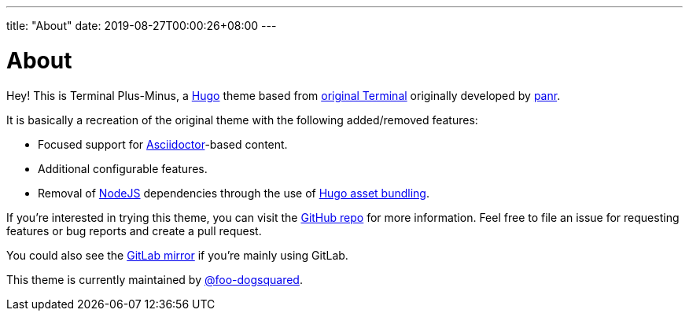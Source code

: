 ---
title: "About"
date: 2019-08-27T00:00:26+08:00
---

= About

Hey! 
This is Terminal Plus-Minus, a https://gohugo.io/[Hugo] theme 
based from https://github.com/panr/hugo-theme-terminal[original Terminal] 
originally developed by https://github.com/panr/[panr].

It is basically a recreation of the original theme with the following 
added/removed features:

* Focused support for https://asciidoctor.org/[Asciidoctor]-based content. 
* Additional configurable features.
* Removal of https://nodejs.org/[NodeJS] dependencies through the use of 
https://gohugo.io/hugo-pipes/bundling/[Hugo asset bundling].

If you're interested in trying this theme, you can visit the 
https://github.com/foo-dogsquared/hugo-theme-terminal-plus-minus[GitHub repo] for 
more information.
Feel free to file an issue for requesting features or bug reports and create 
a pull request.

You could also see the 
https://gitlab.com/foo-dogsquared/hugo-theme-terminal-plus-minus[GitLab mirror] if 
you're mainly using GitLab.

This theme is currently maintained by https://foo-dogsquared.github.io/[@foo-dogsquared]. 
